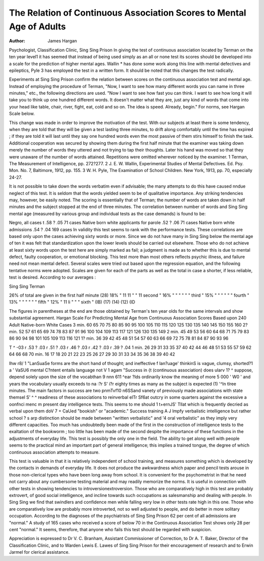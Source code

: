 The Relation of Continuous Association Scores to Mental Age of Adults
======================================================================

:Author:  James Hargan
Psychologist, Classification Clinic, Sing Sing Prison
In giving the test of continuous association located by Terman
on the ten year level1 it has seemed that instead of being used
simply as an all or none test its scores should be developed into a
scale for the prediction of higher mental ages. Wallin * has done
some work along this line with mental defectives and epileptics,
Pyle 3 has employed the test in a written form. It should be noted
that this changes the test radically.

Experiments at Sing Sing Prison confirm the relation between
scores on the continuous association test and mental age. Instead
of employing the procedure of Terman, "Now, I want to see how
many different words you can name in three minutes," etc., the
following directions are used. "Now I want to see how fast you
can think. I want to see how long it will take you to think up one
hundred different words. It doesn't matter what they are, just
any kind of words that come into your head like table, chair, river,
fight, eat, cold and so on. The idea is speed. Already, begin."
For norms, see Hargan Scale below.

This change was made in order to improve the motivation of
the test. With our subjects at least there is some tendency, when
they are told that they will be given a test lasting three minutes,
to drift along comfortably until the time has expired ; if they are
told it will last until they say one hundred words even the most
passive of them stirs himself to finish the task. Additional cooperation was secured by showing them during the first half minute
that the examiner was taking down merely the number of words
they uttered and not trying to tap their thoughts. Later his hand
was moved so that they were unaware of the number of words attained. Repetitions were omitted wherever noticed by the examiner.
1 Terman, The Measurement of Intelligence, pp. 272?277.
2 J. E. W. Wallin, Experimental Studies of Mental Defectives. Ed. Psy.
Mon. No. 7, Baltimore, 1912, pp. 155.
3 W. H. Pyle, The Examination of School Children. New York, 1913, pp.
70, especially 24-27.

It is not possible to take down the words verbatim even if advisable;
the many attempts to do this have caused nndue neglect of this test.
It is seldom that the words yielded seem to be of qualitative importance. Any striking tendencies may, however, be easily noted.
The scoring is essentially that of Terman; the number of words
are taken down in half minutes and the subject stopped at the end
of three minutes. The correlation between number of words and
Sing Sing mental age (measured by various group and individual
tests as the case demands) is found to be:

Negro, all cases t .58 ? .05 71 cases
Native born white applicants for parole   .52 ? .06 71 cases
Native born white admissions   .54 ? .04 169 cases
In validity this test seems to rank with the performance tests.
These correlations are based only upon the cases achieving sixty
words or more. Since we do not have many in Sing Sing below
the mental age of ten it was felt that standardization upon the
lower levels should be carried out elsewhere. Those who do not
achieve at least sixty words upon the test here are simply marked
as fail; a judgment is made as to whether this is due to mental
defect, faulty cooperation, or emotional blocking. This test more
than most others reflects psychic illness, and failure need not mean
mental defect. Several scales were tried out based upon the regression equation, and the following tentative norms were adopted.
Scales are given for each of the parts as well as the total in case
a shorter, if less reliable, test is desired. According to our averages :

Sing Sing Terman

26% of total are given in the first half minute (28)
18% " 11 11 " " 11 second "
16% " " " " " " third "
15% " " " " " " fourth "
13% " " " " " " fifth "
12% " 11 li " " " sixth "
(IB)
(17)
(14)
(12)
(ID

The figures in parentheses at the end are those obtained by
Terman's ten year olds for the same intervals and show substantial
agreement.
Hargan Scale
For Predicting Mental Age from Continuous Association Scores
Based upon 240 Adult Native-born White Cases
3 min.
60
65
70
75
80
85
90
95
100
105
110
115
120
125
130
135
140
145
150
155
160
2? min.
52
57
61
65
69
74
78
83
87
91
96
100
104
109
113
117
121
126
130
135
149
2 min.
45
49
53
56
60
64
68
71
75
79
83
86
90
94
98
101
105
109
113
116
121
1? min.
36
39
42
45
48
51
54
57
60
63
66
69
72
75
78
81
84
87
90
93
96

T ^ -03 r .53 ? .03 r .51 ? .03 r .46 ? .03 r .42 ? .03 r .39 ? .04
1 min.
26
29
31
33
35
37
40
42
44
46
48
51
53
55
57
59
62
64
66
68
70
min.
16
17
18
20
21
22
23
25
26
27
29
30
31
33
34
35
36
38
39
40
42

Ihw r8/ 1 "LanSuaSe forms are the short hand of thought;
and ineffective f lan?uage' thinkinS is vague, clumsy,
shorted?1 a ' VaSU6 mental C?ntent entails language
not V 1 agam "Success in {t (continuous association) does
ularv 1? ^ suppose, depend solely upon the size of the vocabthan 9 nnn 611 ^ear ?lds ordinarily know the meaning of more
5 000 ' W0 ' and years the vocabulary usually exceeds
to na :?r S' i?r eighty times as many as the subject is expected
(1) '^ln tlree minutes. The main factors in success are two
pnmTvf10 n6SS\ and vanety of previously made associations with
state themsel S' ^ ^ readiness of these associations to reinverbal elTr Sf6at outcry in some quarters against the excessive
a oonfnci menc m present day intelligence tests. This seems to me
should 1 t+ernJS' Tllat which is frequently decried as verbal
upon them doV 7 + CaUed "bookish" or "academic." Success
training A J lmpfy verbalistic intelligence but rather school
? s arp distinction should be made between "written
verbalistic" and '4 oral verbalistic" as they imply very different
capacities. Too much has undoubtedly been made of the first in
the construction of intelligence tests to the exaltation of the bookworm ; too little has been made of the second despite the importance
of these functions in the adjustments of everyday life. This test
is possibly the only one in the field. The ability to get along well
with people seems to the practical mind an important part of general intelligence; this implies a trained tongue, the degree of which
continuous association attempts to measure.

This test is valuable in that it is relatively independent of school
training, and measures something which is developed by the contacts in demands of everyday life. It does not produce the awkwardness which paper and pencil tests arouse in those non-clerical
types who have been long away from school. It is convenient for
the psychometrist in that he need not carry about any cumbersome
testing material and may readily memorize the norms. It is useful
in connection with other tests in showing tendencies to introversionextroversion. Those who are comparatively high in this test are
probably extrovert, of good social intelligence, and incline towards
such occupations as salesmanship and dealing with people. In Sing
Sing we find that swindlers and confidence men while falling very
low in other tests rate high in this one. Those who are comparatively low are probably more introverted, not so well adjusted to
people, and do better in more solitary occupation. According to
the diagnoses of the psychiatrists of Sing Sing Prison 62 per cent of
all admissions are "normal." A study of 165 cases who received
a score of below 70 in the Continuous Association Test shows only
28 per cent "normal." It seems, therefore, that anyone who fails
this test should be regarded with suspicion.

Appreciation is expressed to Dr V. C. Branham, Assistant Commissioner of Correction, to Dr A. T. Baker, Director of the Classification Clinic, and to Warden Lewis E. Lawes of Sing Sing Prison
for their encouragement of research and to Erwin Jarmel for clerical assistance.
